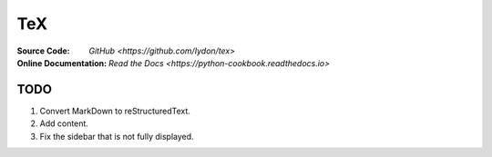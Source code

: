 TeX
===
:Source Code:
	`GitHub <https://github.com/Iydon/tex>`
:Online Documentation:
	`Read the Docs <https://python-cookbook.readthedocs.io>`



TODO
----
1. Convert MarkDown to reStructuredText.
#. Add content.
#. Fix the sidebar that is not fully displayed.
